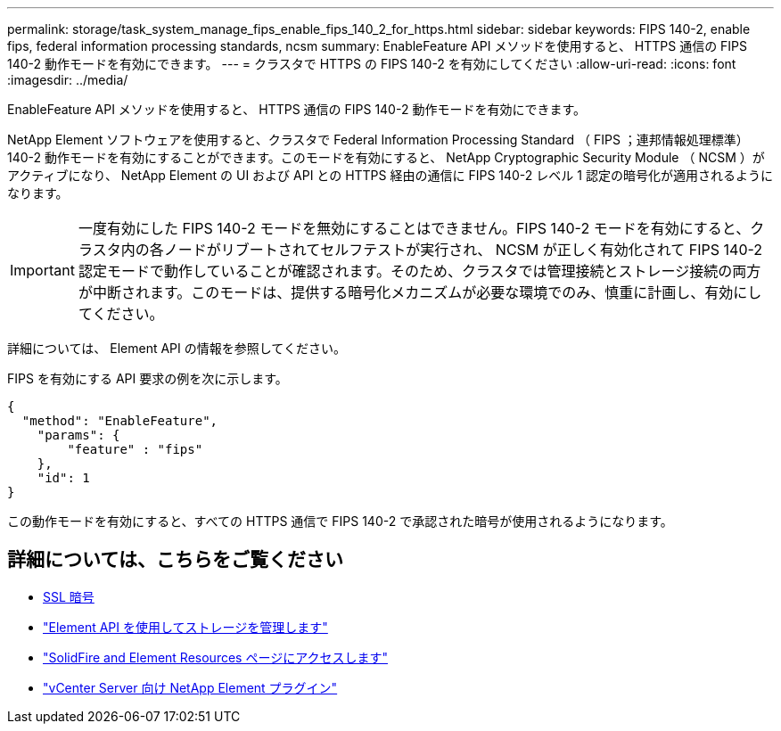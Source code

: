 ---
permalink: storage/task_system_manage_fips_enable_fips_140_2_for_https.html 
sidebar: sidebar 
keywords: FIPS 140-2, enable fips, federal information processing standards, ncsm 
summary: EnableFeature API メソッドを使用すると、 HTTPS 通信の FIPS 140-2 動作モードを有効にできます。 
---
= クラスタで HTTPS の FIPS 140-2 を有効にしてください
:allow-uri-read: 
:icons: font
:imagesdir: ../media/


[role="lead"]
EnableFeature API メソッドを使用すると、 HTTPS 通信の FIPS 140-2 動作モードを有効にできます。

NetApp Element ソフトウェアを使用すると、クラスタで Federal Information Processing Standard （ FIPS ；連邦情報処理標準） 140-2 動作モードを有効にすることができます。このモードを有効にすると、 NetApp Cryptographic Security Module （ NCSM ）がアクティブになり、 NetApp Element の UI および API との HTTPS 経由の通信に FIPS 140-2 レベル 1 認定の暗号化が適用されるようになります。


IMPORTANT: 一度有効にした FIPS 140-2 モードを無効にすることはできません。FIPS 140-2 モードを有効にすると、クラスタ内の各ノードがリブートされてセルフテストが実行され、 NCSM が正しく有効化されて FIPS 140-2 認定モードで動作していることが確認されます。そのため、クラスタでは管理接続とストレージ接続の両方が中断されます。このモードは、提供する暗号化メカニズムが必要な環境でのみ、慎重に計画し、有効にしてください。

詳細については、 Element API の情報を参照してください。

FIPS を有効にする API 要求の例を次に示します。

[listing]
----
{
  "method": "EnableFeature",
    "params": {
        "feature" : "fips"
    },
    "id": 1
}
----
この動作モードを有効にすると、すべての HTTPS 通信で FIPS 140-2 で承認された暗号が使用されるようになります。



== 詳細については、こちらをご覧ください

* xref:reference_system_manage_fips_ssl_cipher_changes.adoc[SSL 暗号]
* link:../api/index.html["Element API を使用してストレージを管理します"]
* https://www.netapp.com/data-storage/solidfire/documentation["SolidFire and Element Resources ページにアクセスします"^]
* https://docs.netapp.com/us-en/vcp/index.html["vCenter Server 向け NetApp Element プラグイン"^]

